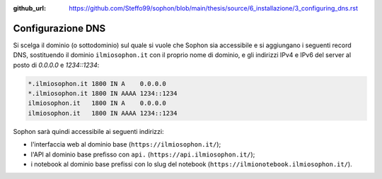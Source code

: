 :github_url: https://github.com/Steffo99/sophon/blob/main/thesis/source/6_installazione/3_configuring_dns.rst

Configurazione DNS
==================

Si scelga il dominio (o sottodominio) sul quale si vuole che Sophon sia accessibile e si aggiungano i seguenti record DNS, sostituendo il dominio ``ilmiosophon.it`` con il proprio nome di dominio, e gli indirizzi IPv4 e IPv6 del server al posto di `0.0.0.0` e `1234::1234`:

.. code-block:: dns

   *.ilmiosophon.it 1800 IN A    0.0.0.0
   *.ilmiosophon.it 1800 IN AAAA 1234::1234
   ilmiosophon.it   1800 IN A    0.0.0.0
   ilmiosophon.it   1800 IN AAAA 1234::1234

Sophon sarà quindi accessibile ai seguenti indirizzi:

- l'interfaccia web al dominio base (``https://ilmiosophon.it/``);
- l'API al dominio base prefisso con ``api.`` (``https://api.ilmiosophon.it/``);
- i notebook al dominio base prefissi con lo slug del notebook (``https://ilmionotebook.ilmiosophon.it/``).
